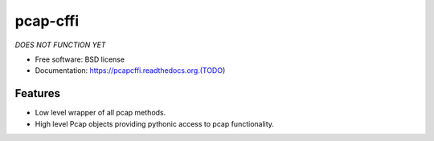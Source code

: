 ===============================
pcap-cffi
===============================

*DOES NOT FUNCTION YET*

* Free software: BSD license
* Documentation: https://pcapcffi.readthedocs.org.(TODO)

Features
--------

* Low level wrapper of all pcap methods.
* High level Pcap objects providing pythonic access to pcap functionality.

